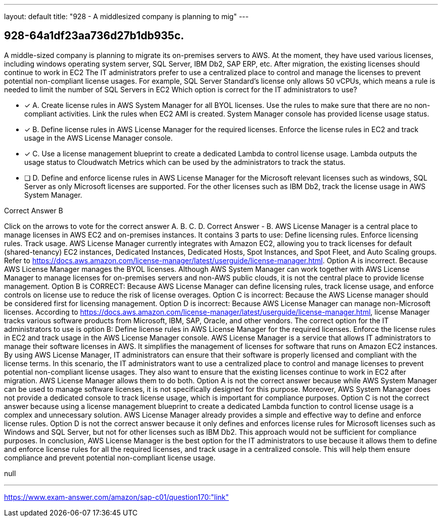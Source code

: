 ---
layout: default 
title: "928 - A middlesized company is planning to mig"
---


[.question]
== 928-64a1df23aa736d27b1db935c.


****

[.query]
--
A middle-sized company is planning to migrate its on-premises servers to AWS.
At the moment, they have used various licenses, including windows operating system server, SQL Server, IBM Db2, SAP ERP, etc.
After migration, the existing licenses should continue to work in EC2
The IT administrators prefer to use a centralized place to control and manage the licenses to prevent potential non-compliant license usages.
For example, SQL Server Standard's license only allows 50 vCPUs, which means a rule is needed to limit the number of SQL Servers in EC2
Which option is correct for the IT administrators to use?


--

[.list]
--
* [*] A. Create license rules in AWS System Manager for all BYOL licenses. Use the rules to make sure that there are no non-compliant activities. Link the rules when EC2 AMI is created. System Manager console has provided license usage status.
* [*] B. Define license rules in AWS License Manager for the required licenses. Enforce the license rules in EC2 and track usage in the AWS License Manager console.
* [*] C. Use a license management blueprint to create a dedicated Lambda to control license usage. Lambda outputs the usage status to Cloudwatch Metrics which can be used by the administrators to track the status.
* [ ] D. Define and enforce license rules in AWS License Manager for the Microsoft relevant licenses such as windows, SQL Server as only Microsoft licenses are supported. For the other licenses such as IBM Db2, track the license usage in AWS System Manager.

--
****

[.answer]
Correct Answer  B

[.explanation]
--
Click on the arrows to vote for the correct answer
A.
B.
C.
D.
Correct Answer - B.
AWS License Manager is a central place to manage licenses in AWS EC2 and on-premises instances.
It contains 3 parts to use:
Define licensing rules.
Enforce licensing rules.
Track usage.
AWS License Manager currently integrates with Amazon EC2, allowing you to track licenses for default (shared-tenancy) EC2 instances, Dedicated Instances, Dedicated Hosts, Spot Instances, and Spot Fleet, and Auto Scaling groups.
Refer to https://docs.aws.amazon.com/license-manager/latest/userguide/license-manager.html.
Option A is incorrect.
Because AWS License Manager manages the BYOL licenses.
Although AWS System Manager can work together with AWS License Manager to manage licenses for on-premises servers and non-AWS public clouds, it is not the central place to provide license management.
Option B is CORRECT: Because AWS License Manager can define licensing rules, track license usage, and enforce controls on license use to reduce the risk of license overages.
Option C is incorrect: Because the AWS License manager should be considered first for licensing management.
Option D is incorrect: Because AWS License Manager can manage non-Microsoft licenses.
According to https://docs.aws.amazon.com/license-manager/latest/userguide/license-manager.html, license Manager tracks various software products from Microsoft, IBM, SAP, Oracle, and other vendors.
The correct option for the IT administrators to use is option B: Define license rules in AWS License Manager for the required licenses. Enforce the license rules in EC2 and track usage in the AWS License Manager console.
AWS License Manager is a service that allows IT administrators to manage their software licenses in AWS. It simplifies the management of licenses for software that runs on Amazon EC2 instances. By using AWS License Manager, IT administrators can ensure that their software is properly licensed and compliant with the license terms.
In this scenario, the IT administrators want to use a centralized place to control and manage licenses to prevent potential non-compliant license usages. They also want to ensure that the existing licenses continue to work in EC2 after migration. AWS License Manager allows them to do both.
Option A is not the correct answer because while AWS System Manager can be used to manage software licenses, it is not specifically designed for this purpose. Moreover, AWS System Manager does not provide a dedicated console to track license usage, which is important for compliance purposes.
Option C is not the correct answer because using a license management blueprint to create a dedicated Lambda function to control license usage is a complex and unnecessary solution. AWS License Manager already provides a simple and effective way to define and enforce license rules.
Option D is not the correct answer because it only defines and enforces license rules for Microsoft licenses such as Windows and SQL Server, but not for other licenses such as IBM Db2. This approach would not be sufficient for compliance purposes.
In conclusion, AWS License Manager is the best option for the IT administrators to use because it allows them to define and enforce license rules for all the required licenses, and track usage in a centralized console. This will help them ensure compliance and prevent potential non-compliant license usage.
--

[.ka]
null

'''



https://www.exam-answer.com/amazon/sap-c01/question170:"link"


